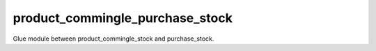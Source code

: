 ================================
product_commingle_purchase_stock
================================

Glue module between product_commingle_stock and purchase_stock.

